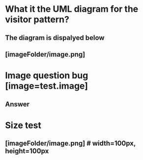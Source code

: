 # Test to see if image is correctly uploaded to anki

* What it the UML diagram for the visitor pattern?
** The diagram is dispalyed below
** [imageFolder/image.png]
* Image question bug  [image=test.image]
** Answer
* Size test
** [imageFolder/image.png] # width=100px, height=100px